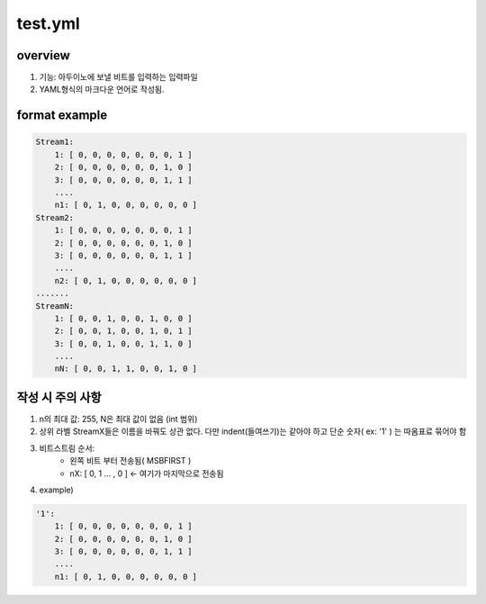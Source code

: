 
test.yml
===========

overview
-----------

#. 기능: 아두이노에 보낼 비트를 입력하는 입력파일 

#. YAML형식의 마크다운 언어로 작성됨.

format example
---------------
.. code-block:: yaml

    Stream1:
        1: [ 0, 0, 0, 0, 0, 0, 0, 1 ]
        2: [ 0, 0, 0, 0, 0, 0, 1, 0 ]
        3: [ 0, 0, 0, 0, 0, 0, 1, 1 ]
        ....
        n1: [ 0, 1, 0, 0, 0, 0, 0, 0 ]
    Stream2:
        1: [ 0, 0, 0, 0, 0, 0, 0, 1 ]
        2: [ 0, 0, 0, 0, 0, 0, 1, 0 ]
        3: [ 0, 0, 0, 0, 0, 0, 1, 1 ]
        ....
        n2: [ 0, 1, 0, 0, 0, 0, 0, 0 ]
    .......
    StreamN:
        1: [ 0, 0, 1, 0, 0, 1, 0, 0 ]
        2: [ 0, 0, 1, 0, 0, 1, 0, 1 ]
        3: [ 0, 0, 1, 0, 0, 1, 1, 0 ]
        ....
        nN: [ 0, 0, 1, 1, 0, 0, 1, 0 ]

작성 시 주의 사항
------------------

#. n의 최대 값: 255, N은 최대 값이 없음 (int 범위)
#. 상위 라벨 StreamX들은 이름을 바꿔도 상관 없다. 다만 indent(들여쓰기)는 같아야 하고 단순 숫자( ex: '1' ) 는 따옴표료 묶어야 함
#. 비트스트림 순서: 
    - 왼쪽 비트 부터 전송됨( MSBFIRST ) 
    - nX: [ 0, 1 ... , 0 ] <- 여기가 마지막으로 전송됨
#. example)

.. code-block:: yaml

    '1':
        1: [ 0, 0, 0, 0, 0, 0, 0, 1 ]
        2: [ 0, 0, 0, 0, 0, 0, 1, 0 ]
        3: [ 0, 0, 0, 0, 0, 0, 1, 1 ]
        ....
        n1: [ 0, 1, 0, 0, 0, 0, 0, 0 ]
